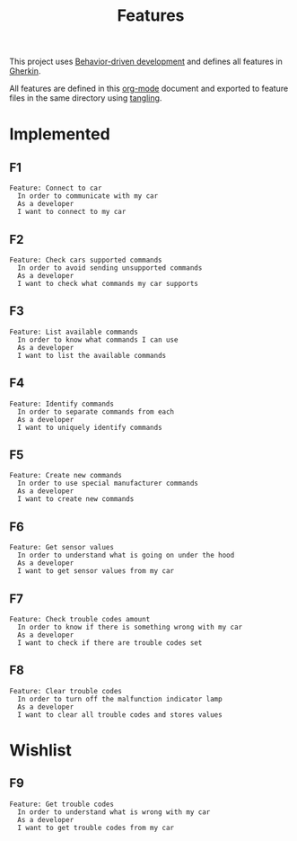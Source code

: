# -*- org-confirm-babel-evaluate: nil -*-

#+TITLE: Features

This project uses [[https://en.wikipedia.org/wiki/Behavior-driven_development][Behavior-driven development]] and defines all features in [[https://en.wikipedia.org/wiki/Cucumber_(software)#Gherkin_language][Gherkin]].

All features are defined in this [[https://orgmode.org/][org-mode]] document and exported to feature files
in the same directory using [[https://orgmode.org/manual/Extracting-source-code.html][tangling]].

* Implemented

** F1

#+BEGIN_SRC feature :tangle ./features/connect_to_car.feature :mkdirp yes
Feature: Connect to car
  In order to communicate with my car
  As a developer
  I want to connect to my car
#+END_SRC

** F2

#+BEGIN_SRC feature :tangle ./features/check_cars_supported_commands.feature :mkdirp yes
Feature: Check cars supported commands
  In order to avoid sending unsupported commands
  As a developer
  I want to check what commands my car supports
#+END_SRC

** F3

#+BEGIN_SRC feature :tangle ./features/list_available_commands.feature :mkdirp yes
Feature: List available commands
  In order to know what commands I can use
  As a developer
  I want to list the available commands
#+END_SRC

** F4

#+BEGIN_SRC feature :tangle ./features/identify_commands.feature :mkdirp yes
Feature: Identify commands
  In order to separate commands from each
  As a developer
  I want to uniquely identify commands
#+END_SRC

** F5

#+BEGIN_SRC feature :tangle ./features/command_create.feature :mkdirp yes
Feature: Create new commands
  In order to use special manufacturer commands
  As a developer
  I want to create new commands
#+END_SRC

** F6

#+BEGIN_SRC feature :tangle ./features/get_sensor_values.feature :mkdirp yes
Feature: Get sensor values
  In order to understand what is going on under the hood
  As a developer
  I want to get sensor values from my car
#+END_SRC

** F7

#+BEGIN_SRC feature :tangle ./features/check_trouble_codes_amount.feature :mkdirp yes
Feature: Check trouble codes amount
  In order to know if there is something wrong with my car
  As a developer
  I want to check if there are trouble codes set
#+END_SRC

** F8

#+BEGIN_SRC feature :tangle ./features/clear_trouble_codes.feature :mkdirp yes
Feature: Clear trouble codes
  In order to turn off the malfunction indicator lamp
  As a developer
  I want to clear all trouble codes and stores values
#+END_SRC

* Wishlist
** F9

#+BEGIN_SRC feature :tangle ./features/get_trouble_codes.feature :mkdirp yes
Feature: Get trouble codes
  In order to understand what is wrong with my car
  As a developer
  I want to get trouble codes from my car
#+END_SRC
